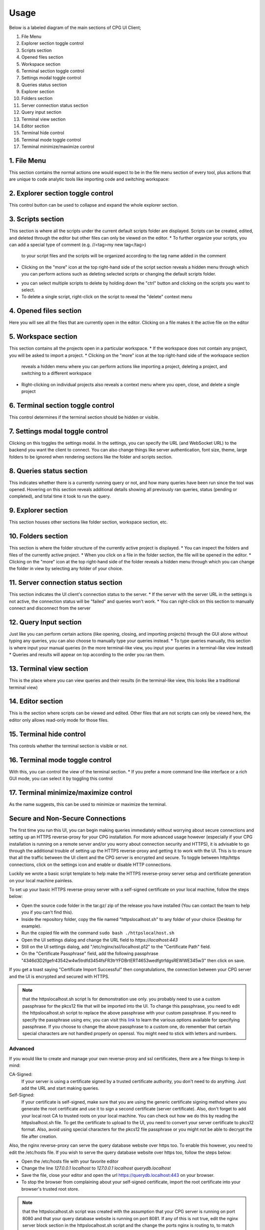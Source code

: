 -------
Usage
-------

Below is a labeled diagram of the main sections of CPG UI Client;

.. image:: ./fullpage_labelled.png

1. File Menu
2. Explorer section toggle control
3. Scripts section
4. Opened files section
5. Workspace section
6. Terminal section toggle control
7. Settings modal toggle control
8. Queries status section
9. Explorer section
10. Folders section
11. Server connection status section
12. Query input section
13. Terminal view section
14. Editor section
15. Terminal hide control
16. Terminal mode toggle control
17. Terminal minimize/maximize control




1. File Menu
==================

This section contains the normal actions one would expect to be in the
file menu section of every tool, plus actions that are unique to code analytic
tools like importing code and switching workspace:

.. image:: ./screenshot_file_context.png


2. Explorer section toggle control
======================================================================

This control button can be used to collapse and expand the whole explorer section.

3. Scripts section
======================================================================

This section is where all the scripts under the current default scripts folder are displayed.
Scripts can be created, edited, and deleted through the editor but other files can only be viewed on the editor.
* To further organize your scripts, you can add a special type of comment (e.g. //<tag>my new tag</tag>)
  to your script files and the scripts will be organized according to the tag name added in the comment

.. image:: ./organised_scripts_section.png

* Clicking on the "more" icon at the top right-hand side of the script section reveals a hidden menu through
  which you can perform actions such as deleting selected scripts or changing the default scripts folder.

.. image:: ./screenshot_scripts_context.png

* you can select multiple scripts to delete by holding down the "ctrl" button and clicking on the scripts you want to select.
* To delete a single script, right-click on the script to reveal the "delete" context menu

4. Opened files section
======================================================================

Here you will see all the files that are currently open in the editor. Clicking on a file makes it the active file on the editor

5. Workspace section
======================================================================

This section contains all the projects open in a particular workspace.
* If the workspace does not contain any project, you will be asked to import a project.
* Clicking on the "more" icon at the top right-hand side of the workspace section
  reveals a hidden menu where you can perform actions like importing a project, deleting a project, and switching to a different workspace

.. image:: ./workspace_context.png

* Right-clicking on individual projects also reveals a context menu where you open, close, and delete a single project

.. image:: ./screenshot_project_right_click.png


6. Terminal section toggle control
======================================================================

This control determines if the terminal section should be hidden or visible.

7. Settings modal toggle control
======================================================================

Clicking on this toggles the settings modal. In the settings, you can specify the URL (and WebSocket URL) to the backend you want the client to connect.
You can also change things like server authentication, font size, theme, large folders to be ignored when rendering sections like the folder and scripts section.

.. image:: ./screenshot_settings_page.png


8. Queries status section
======================================================================

This indicates whether there is a currently running query or not, and how many queries have been run since the tool was opened.
Hovering on this section reveals additional details showing all previously ran queries, status (pending or completed), and total time it took to run the query.

.. image:: ./screenshot_status_section.png


9. Explorer section
======================================================================

This section houses other sections like folder section, workspace section, etc.

10. Folders section
======================================================================

This section is where the folder structure of the currently active project is displayed.
* You can inspect the folders and files of the currently active project.
* When you click on a file in the folder section, the file will be opened in the editor.
* Clicking on the "more" icon at the top right-hand side of the folder reveals a hidden menu through which you can change the folder in view by selecting any folder of your choice.

.. image:: ./screenshot_switch_folder.png


11. Server connection status section
======================================================================

This section indicates the UI client's connection status to the server.
* If the server with the server URL in the settings is not active, the connection status will be "failed" and queries won't work.
* You can right-click on this section to manually connect and disconnect from the server

.. image:: ./screenshot_connect_reconnect.png

12. Query Input section
======================================================================

Just like you can perform certain actions (like opening, closing, and importing projects)
through the GUI alone without typing any queries, you can also choose to manually type your queries instead.
* To type queries manually, this section is where input your manual queries (in the more terminal-like view, you input your queries in a terminal-like view instead)
* Queries and results will appear on top according to the order you ran them.

13. Terminal view section
======================================================================

This is the place where you can view queries and their results (in the terminal-like view, this looks like a traditional terminal view)

14. Editor section
======================================================================

This is the section where scripts can be viewed and edited. Other files that are not scripts can only be viewed here, the editor only allows read-only mode for those files.

15. Terminal hide control
======================================================================

This controls whether the terminal section is visible or not.

16. Terminal mode toggle control
======================================================================

With this, you can control the view of the terminal section.
* If you prefer a more command line-like interface or a rich GUI mode, you can select it by toggling this control

17. Terminal minimize/maximize control
======================================================================

As the name suggests, this can be used to minimize or maximize the terminal.


Secure and Non-Secure Connections
======================================================================

The first time you run this UI, you can begin making queries immediately without worrying about secure connections and setting up an HTTPS reverse-proxy for your CPG installation.
For more advanced usage however (especially if your CPG installation is running on a remote server and/or you worry about connection security and HTTPS),
it is advisable to go through the additional trouble of setting up the HTTPS reverse-proxy and getting it to work with the UI.
This is to ensure that all the traffic between the UI client and the CPG server is encrypted and secure.
To toggle between http/https connections, click on the settings icon and enable or disable HTTP connections.

Luckily we wrote a basic script template to help make the HTTPS reverse-proxy server setup and certificate generation on your local machine painless.

To set up your basic HTTPS reverse-proxy server with a self-signed certificate on your local machine, follow the steps below:

* Open the source code folder in the tar.gz/ zip of the release you have installed (You can contact the team to help you if you can't find this).

* Inside the repository folder, copy the file named "httpslocalhost.sh" to any folder of your choice (Desktop for example).

* Run the copied file with the command ``sudo bash ./httpslocalhost.sh``

* Open the UI settings dialog and change the URL field to `https://localhost:443`

* Still on the UI settings dialog, add "/etc/nginx/ssl/localhost.p12" to the "Certificate Path" field.

* On the "Certificate Passphrase" field, add the following passphrase "4346d3D2fgefr43542w4w5trdfd3454fsFR3trYFDBrtERT4653wedfgtrfdgsREWWE345w3" then click on save.

If you get a toast saying "Certificate Import Successful" then congratulations, the connection between your CPG server and the UI is encrypted and secured with HTTPS.

.. note:: that the httpslocalhost.sh script Is for demonstration use only. you probably need to use a custom passphrase for the pkcs12 file
          that will be imported into the UI. To change this passphrase, you need to edit the httpslocalhost.sh script to replace the above passphrase with your custom passphrase.
          If you need to specify the passphrase using env, you can visit this `link <https://www.openssl.org/docs/man1.1.1/man1/openssl.html/>`_ to learn the various options available for specifying passphrase.
          If you choose to change the above passphrase to a custom one, do remember that certain special characters are not handled properly on openssl. You might need to stick with letters and numbers.


Advanced
~~~~~~~~~~~~~~~~~~~~~~~~~~~~~~~~~~~~~~~~~~~~~~~~~~~~~~~~~~~~~~~~~~~~~~~

If you would like to create and manage your own reverse-proxy and ssl certificates, there are a few things to keep in mind:

CA-Signed:
  If your server is using a certificate signed by a trusted certificate authority, you don't need to do anything. Just add the URL and start making queries.

Self-Signed:
  If your certificate is self-signed, make sure that you are using the generic certificate signing method where you generate the root certificate and use it to sign a second certificate (server certificate). \
  Also, don't forget to add your local root CA to trusted roots on your local machine. You can check out how we do this by reading the httpsloalhost.sh file.
  To get the certificate to upload to the UI, you need to convert your server certificate to pkcs12 format. Also, avoid using special characters for the pkcs12 file passphrase or you might not be able to decrypt the file after creation.


Also, the nginx reverse-proxy can serve the query database website over https too. To enable this however, you need to edit the /etc/hosts file.
If you wish to serve the query database website over https too, follow the steps below:

* Open the /etc/hosts file with your favorite editor

* Change the line `127.0.0.1 localhost` to `127.0.0.1 localhost querydb.localhost`

* Save the file, close your editor and open the url https://querydb.localhost:443 on your browser.

* To stop the browser from complaining about your self-signed certificate, import the root certificate into your browser's trusted root store.


.. note:: that the httpslocalhost.sh script was created with the assumption that your CPG server is running on port 8080 and that your query database website is running on port 8081. If any of this is not true, \
          edit the nginx server block section in the httpslocalhost.sh script and the change the ports nginx is routing to, to match the ports your CPG and query database website servers are running on.

